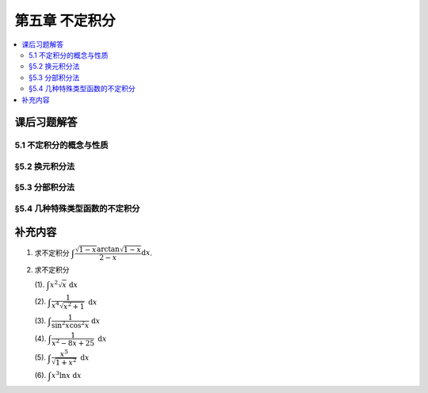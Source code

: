 第五章  不定积分
^^^^^^^^^^^^^^^^^^^^^^^^^^^^^^^^^^^^

.. contents:: :local:


.. _exercises-chap5:

课后习题解答
====================================

.. _exercises-chap5-sec1:

5.1 不定积分的概念与性质
------------------------------------

.. _exercises-chap5-sec2:

§5.2 换元积分法
------------------------------------

.. _exercises-chap5-sec3:

§5.3 分部积分法
------------------------------------

.. _exercises-chap5-sec4:

§5.4 几种特殊类型函数的不定积分
------------------------------------

.. _extra-chap5:

补充内容
====================================

.. _extra-chap5-topic1:

1. 求不定积分 :math:`\displaystyle \int \dfrac{\sqrt{1-x} \arctan \sqrt{1-x}}{2 - x} \mathrm{d}x`.

.. proof:solution::

   令 :math:`t = \sqrt{1-x}`, 那么 :math:`x = 1 - t^2`, 于是

   .. math::
      \int \dfrac{\sqrt{1-x} \arctan \sqrt{1-x}}{2 - x} \mathrm{d}x & = \int \dfrac{t \arctan t}{1 + t^2} (-2t) \mathrm{d}t \\
      & = -2 \int \dfrac{t^2 \arctan t}{1 + t^2} \mathrm{d}t \\
      & = -2 \int \left( 1 - \dfrac{1}{1 + t^2} \right) \arctan t \mathrm{d}t \\
      & = 2 \int \arctan t \mathrm d (\arctan t) - 2 \int \arctan t \mathrm{d}t \\
      & = \arctan^2 t - 2 \int \arctan t \mathrm{d}t \\
      & = \arctan^2 t -2 t \arctan t + 2 \int \dfrac{t}{1 + t^2} \mathrm{d}t \\
      & = \arctan^2 t -2 t \arctan t + \ln(1 + t^2) + C

   回代 :math:`t = \sqrt{1-x}`, 得

   .. math::
      \int \dfrac{\sqrt{1-x} \arctan \sqrt{1-x}}{2 - x} \mathrm{d}x = \arctan^2 \sqrt{1-x} -2 \sqrt{1-x} \arctan \sqrt{1-x} + \ln(2 - x) + C.

.. _extra-chap5-topic2:

2. 求不定积分

   (1). :math:`\displaystyle \int x^2 \sqrt{x} ~ \mathrm{d}x`

   (2). :math:`\displaystyle \int \dfrac{1}{x^4 \sqrt{x^2 + 1}} ~ \mathrm{d}x`

   (3). :math:`\displaystyle \int \dfrac{1}{\sin^2 x \cos^2 x} ~ \mathrm{d}x`

   (4). :math:`\displaystyle \int \dfrac{1}{x^2 - 8x + 25} ~ \mathrm{d}x`

   (5). :math:`\displaystyle \int \dfrac{x^5}{\sqrt{1 + x^2}} ~ \mathrm{d}x`

   (6). :math:`\displaystyle \int x^3 \ln x ~ \mathrm{d}x`

.. proof:solution::

   (1). 做变量替换 :math:`t = \sqrt{x}`, 那么 :math:`x = t^2`, :math:`\mathrm{d}x = 2t \mathrm{d}t`, 从而有

   .. math::
      \int x^2 \sqrt{x} ~ \mathrm{d}x = \int t^4 \cdot t \cdot 2t ~ \mathrm{d}t = 2 \int t^6 ~ \mathrm{d}t
      = \dfrac{2}{7} t^7 + C = \dfrac{2}{7} x^{\frac{7}{2}} + C

   这题也可以直接做:

   .. math::
      \int x^2 \sqrt{x} ~ \mathrm{d}x = \int x^{\frac{5}{2}} ~ \mathrm{d}x = \dfrac{2}{7} x^{\frac{7}{2}} + C

   (2). 做变量替换 :math:`t = 1/x`, 那么有

   .. math::
      \int \dfrac{1}{x^4 \sqrt{x^2 + 1}} ~ \mathrm{d}x & = -\int \dfrac{t^4}{\sqrt{\frac{1}{t^2} + 1}} \cdot \dfrac{1}{t^2} ~ \mathrm{d}t \\
      & = -\dfrac{1}{2} \int \dfrac{t^2 + 1 - 1}{\sqrt{t^2 + 1}} ~ \mathrm{d}(t^2 + 1) \\
      & = -\dfrac{1}{2} \int \sqrt{t^2 + 1} ~ \mathrm{d}(t^2 + 1) + \dfrac{1}{2} \int \dfrac{1}{\sqrt{t^2 + 1}} ~ \mathrm{d}(t^2 + 1) \\
      & = -\dfrac{1}{3} (t^2 + 1)^{\frac{3}{2}} + \sqrt{t^2 + 1} + C \\
      & = -\dfrac{1}{3} \left( \dfrac{1}{x^2} + 1 \right)^{\frac{3}{2}} + \sqrt{\dfrac{1}{x^2} + 1} + C \\
      & = -\dfrac{(x^2 + 1) \sqrt{x^2 + 1}}{3x^3} + \dfrac{\sqrt{x^2 + 1}}{x} + C \\
      & = \dfrac{2x^2 - 1}{3x^3} \sqrt{x^2 + 1} + C

   (3). 注意到 :math:`1 = \sin^2 x + \cos^2 x`, 从而有

   .. math::
      \int \dfrac{1}{\sin^2 x \cos^2 x} ~ \mathrm{d}x
      & = \int \dfrac{\sin^2 x + \cos^2 x}{\sin^2 x \cos^2 x} ~ \mathrm{d}x
        = \int \left( \dfrac{1}{\sin^2 x} + \dfrac{1}{\cos^2 x} \right) ~ \mathrm{d}x \\
      & = - \cot x + \tan x + C

   (4).

   .. math::
      \int \dfrac{1}{x^2 - 8x + 25} ~ \mathrm{d}x = \int \dfrac{1}{(x - 4)^2 + 3^2} ~ \mathrm{d}(x - 4)
      = \dfrac{1}{3} \arctan \dfrac{x - 4}{3} + C

   (5).

   .. math::
      \int \dfrac{x^5}{\sqrt{1 + x^2}} ~ \mathrm{d}x & = \dfrac{1}{2} \int \dfrac{x^4 ~ \mathrm{d}(x^2 + 1)}{\sqrt{x^2 + 1}} \\
      & = \dfrac{1}{2} \int \dfrac{(x^2 + 1 - 1)^2 ~ \mathrm{d}(x^2 + 1)}{\sqrt{x^2 + 1}} \\
      & = \dfrac{1}{2} \int \left( (x^2 + 1)^{\frac{3}{2}} - 2 (x^2 + 1)^{\frac{1}{2}} + (x^2 + 1)^{-\frac{1}{2}} \right) ~ \mathrm{d}(x^2 + 1) \\
      & = \dfrac{1}{2} \left( \dfrac{2}{5} (x^2 + 1)^{\frac{5}{2}} - \dfrac{4}{3} (x^2 + 1)^{\frac{3}{2}} + 2 \sqrt{x^2 + 1} \right) + C \\
      & = \dfrac{3 x^4 - 4 x^2 + 8}{15} \sqrt{x^2 + 1} + C

   (6).

   .. math::
      \int x^3 \ln x ~ \mathrm{d}x & = \dfrac{1}{4} \int \ln x ~ \mathrm{d}(x^4) = \dfrac{1}{4} x^4 \ln x - \dfrac{1}{4} \int x^3 ~ \mathrm{d}x \\
      & = \dfrac{1}{4} x^4 \ln x - \dfrac{1}{16} x^4 + C
